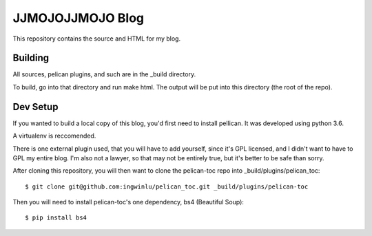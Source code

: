 =================
JJMOJOJJMOJO Blog
=================

This repository contains the source and HTML for my blog. 

Building
========
All sources, pelican plugins, and such are in the _build directory.

To build, go into that directory and run make html. The output will be put into this directory (the root of the repo).

Dev Setup
=========
If you wanted to build a local copy of this blog, you'd first need to install pellican. It was developed using python 3.6.

A virtualenv is reccomended.

There is one external plugin used, that you will have to add yourself, since it's GPL licensed, and I didn't want to have to GPL my entire blog. I'm also not a lawyer, so that may not be entirely true, but it's better to be safe than sorry. 

After cloning this repository, you will then want to clone the pelican-toc repo into _build/plugins/pelican_toc::
    
    $ git clone git@github.com:ingwinlu/pelican_toc.git _build/plugins/pelican-toc
    
Then you will need to install pelican-toc's one dependency, bs4 (Beautiful Soup)::
    
    $ pip install bs4
    
